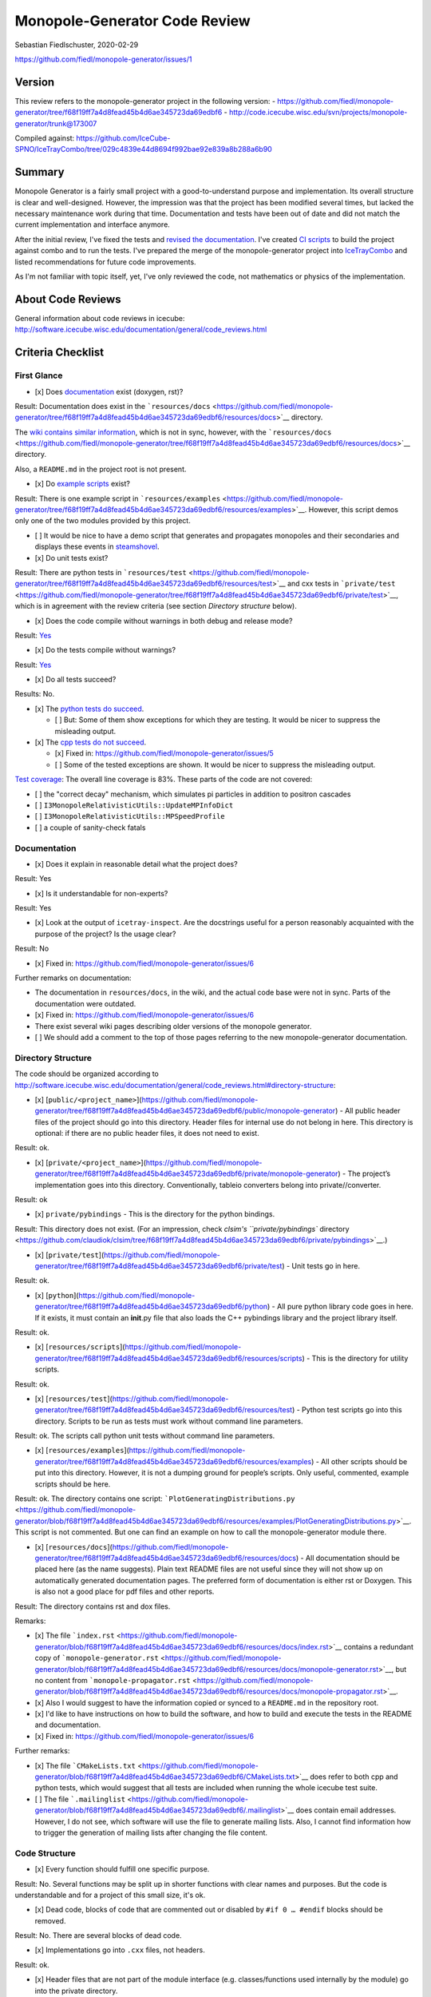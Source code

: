 Monopole-Generator Code Review
==============================

Sebastian Fiedlschuster, 2020-02-29

https://github.com/fiedl/monopole-generator/issues/1

Version
-------

This review refers to the monopole-generator project in the following
version: -
https://github.com/fiedl/monopole-generator/tree/f68f19ff7a4d8fead45b4d6ae345723da69edbf6
-
http://code.icecube.wisc.edu/svn/projects/monopole-generator/trunk@173007

Compiled against:
https://github.com/IceCube-SPNO/IceTrayCombo/tree/029c4839e44d8694f992bae92e839a8b288a6b90

Summary
-------

Monopole Generator is a fairly small project with a good-to-understand
purpose and implementation. Its overall structure is clear and
well-designed. However, the impression was that the project has been
modified several times, but lacked the necessary maintenance work during
that time. Documentation and tests have been out of date and did not
match the current implementation and interface anymore.

After the initial review, I've fixed the tests and `revised the
documentation <https://github.com/fiedl/monopole-generator/blob/861be01/README.md>`__.
I've created `CI scripts <fiedl/monopole-generator-install>`__ to build
the project against combo and to run the tests. I've prepared the merge
of the monopole-generator project into
`IceTrayCombo <https://github.com/IceCube-SPNO/IceTrayCombo>`__ and
listed recommendations for future code improvements.

As I'm not familiar with topic itself, yet, I've only reviewed the code,
not mathematics or physics of the implementation.

About Code Reviews
------------------

General information about code reviews in icecube:
http://software.icecube.wisc.edu/documentation/general/code\_reviews.html

Criteria Checklist
------------------

First Glance
~~~~~~~~~~~~

-  [x] Does
   `documentation <https://github.com/fiedl/monopole-generator/tree/f68f19ff7a4d8fead45b4d6ae345723da69edbf6/resources/docs>`__
   exist (doxygen, rst)?

Result: Documentation does exist in the
```resources/docs`` <https://github.com/fiedl/monopole-generator/tree/f68f19ff7a4d8fead45b4d6ae345723da69edbf6/resources/docs>`__
directory.

The `wiki contains similar
information <https://wiki.icecube.wisc.edu/index.php/Relativistic_Monopole_Simulation>`__,
which is not in sync, however, with the
```resources/docs`` <https://github.com/fiedl/monopole-generator/tree/f68f19ff7a4d8fead45b4d6ae345723da69edbf6/resources/docs>`__
directory.

Also, a ``README.md`` in the project root is not present.

-  [x] Do `example
   scripts <https://github.com/fiedl/monopole-generator/tree/f68f19ff7a4d8fead45b4d6ae345723da69edbf6/resources/examples>`__
   exist?

Result: There is one example script in
```resources/examples`` <https://github.com/fiedl/monopole-generator/tree/f68f19ff7a4d8fead45b4d6ae345723da69edbf6/resources/examples>`__.
However, this script demos only one of the two modules provided by this
project.

-  [ ] It would be nice to have a demo script that generates and
   propagates monopoles and their secondaries and displays these events
   in
   `steamshovel <https://github.com/IceCube-SPNO/IceTrayCombo/tree/master/steamshovel>`__.

-  [x] Do unit tests exist?

Result: There are python tests in
```resources/test`` <https://github.com/fiedl/monopole-generator/tree/f68f19ff7a4d8fead45b4d6ae345723da69edbf6/resources/test>`__
and cxx tests in
```private/test`` <https://github.com/fiedl/monopole-generator/tree/f68f19ff7a4d8fead45b4d6ae345723da69edbf6/private/test>`__,
which is in agreement with the review criteria (see section *Directory
structure* below).

-  [x] Does the code compile without warnings in both debug and release
   mode?

Result:
`Yes <https://github.com/fiedl/monopole-generator/issues/1#issuecomment-591608865>`__

-  [x] Do the tests compile without warnings?

Result:
`Yes <https://github.com/fiedl/monopole-generator/issues/1#issuecomment-591638327>`__

-  [x] Do all tests succeed?

Results: No.

-  [x] The `python tests do
   succeed <https://github.com/fiedl/monopole-generator/issues/1#issuecomment-591647580>`__.

   -  [ ] But: Some of them show exceptions for which they are testing.
      It would be nicer to suppress the misleading output.

-  [x] The `cpp tests do not
   succeed <https://github.com/fiedl/monopole-generator/issues/1#issuecomment-591654198>`__.

   -  [x] Fixed in: https://github.com/fiedl/monopole-generator/issues/5
   -  [ ] Some of the tested exceptions are shown. It would be nicer to
      suppress the misleading output.

`Test
coverage <https://github.com/fiedl/monopole-generator/issues/1#issuecomment-592038694>`__:
The overall line coverage is 83%. These parts of the code are not
covered:

-  [ ] the "correct decay" mechanism, which simulates pi particles in
   addition to positron cascades
-  [ ] ``I3MonopoleRelativisticUtils::UpdateMPInfoDict``
-  [ ] ``I3MonopoleRelativisticUtils::MPSpeedProfile``
-  [ ] a couple of sanity-check fatals

Documentation
~~~~~~~~~~~~~

-  [x] Does it explain in reasonable detail what the project does?

Result: Yes

-  [x] Is it understandable for non-experts?

Result: Yes

-  [x] Look at the output of ``icetray-inspect``. Are the docstrings
   useful for a person reasonably acquainted with the purpose of the
   project? Is the usage clear?

Result: No

-  [x] Fixed in: https://github.com/fiedl/monopole-generator/issues/6

Further remarks on documentation:

-  The documentation in ``resources/docs``, in the wiki, and the actual
   code base were not in sync. Parts of the documentation were outdated.
-  [x] Fixed in: https://github.com/fiedl/monopole-generator/issues/6

-  There exist several wiki pages describing older versions of the
   monopole generator.
-  [ ] We should add a comment to the top of those pages referring to
   the new monopole-generator documentation.

Directory Structure
~~~~~~~~~~~~~~~~~~~

The code should be organized according to
http://software.icecube.wisc.edu/documentation/general/code\_reviews.html#directory-structure:

-  [x]
   [``public/<project_name>``](https://github.com/fiedl/monopole-generator/tree/f68f19ff7a4d8fead45b4d6ae345723da69edbf6/public/monopole-generator)
   - All public header files of the project should go into this
   directory. Header files for internal use do not belong in here. This
   directory is optional: if there are no public header files, it does
   not need to exist.

Result: ok.

-  [x]
   [``private/<project_name>``](https://github.com/fiedl/monopole-generator/tree/f68f19ff7a4d8fead45b4d6ae345723da69edbf6/private/monopole-generator)
   - The project’s implementation goes into this directory.
   Conventionally, tableio converters belong into private//converter.

Result: ok

-  [x] ``private/pybindings`` - This is the directory for the python
   bindings.

Result: This directory does not exist. (For an impression, check
`clsim's ``private/pybindings``
directory <https://github.com/claudiok/clsim/tree/f68f19ff7a4d8fead45b4d6ae345723da69edbf6/private/pybindings>`__.)

-  [x]
   [``private/test``](https://github.com/fiedl/monopole-generator/tree/f68f19ff7a4d8fead45b4d6ae345723da69edbf6/private/test)
   - Unit tests go in here.

Result: ok.

-  [x]
   [``python``](https://github.com/fiedl/monopole-generator/tree/f68f19ff7a4d8fead45b4d6ae345723da69edbf6/python)
   - All pure python library code goes in here. If it exists, it must
   contain an **init**.py file that also loads the C++ pybindings
   library and the project library itself.

Result: ok.

-  [x]
   [``resources/scripts``](https://github.com/fiedl/monopole-generator/tree/f68f19ff7a4d8fead45b4d6ae345723da69edbf6/resources/scripts)
   - This is the directory for utility scripts.

Result: ok.

-  [x]
   [``resources/test``](https://github.com/fiedl/monopole-generator/tree/f68f19ff7a4d8fead45b4d6ae345723da69edbf6/resources/test)
   - Python test scripts go into this directory. Scripts to be run as
   tests must work without command line parameters.

Result: ok. The scripts call python unit tests without command line
parameters.

-  [x]
   [``resources/examples``](https://github.com/fiedl/monopole-generator/tree/f68f19ff7a4d8fead45b4d6ae345723da69edbf6/resources/examples)
   - All other scripts should be put into this directory. However, it is
   not a dumping ground for people’s scripts. Only useful, commented,
   example scripts should be here.

Result: ok. The directory contains one script:
```PlotGeneratingDistributions.py`` <https://github.com/fiedl/monopole-generator/blob/f68f19ff7a4d8fead45b4d6ae345723da69edbf6/resources/examples/PlotGeneratingDistributions.py>`__.
This script is not commented. But one can find an example on how to call
the monopole-generator module there.

-  [x]
   [``resources/docs``](https://github.com/fiedl/monopole-generator/tree/f68f19ff7a4d8fead45b4d6ae345723da69edbf6/resources/docs)
   - All documentation should be placed here (as the name suggests).
   Plain text README files are not useful since they will not show up on
   automatically generated documentation pages. The preferred form of
   documentation is either rst or Doxygen. This is also not a good place
   for pdf files and other reports.

Result: The directory contains rst and dox files.

Remarks:

-  [x] The file
   ```index.rst`` <https://github.com/fiedl/monopole-generator/blob/f68f19ff7a4d8fead45b4d6ae345723da69edbf6/resources/docs/index.rst>`__
   contains a redundant copy of
   ```monopole-generator.rst`` <https://github.com/fiedl/monopole-generator/blob/f68f19ff7a4d8fead45b4d6ae345723da69edbf6/resources/docs/monopole-generator.rst>`__,
   but no content from
   ```monopole-propagator.rst`` <https://github.com/fiedl/monopole-generator/blob/f68f19ff7a4d8fead45b4d6ae345723da69edbf6/resources/docs/monopole-propagator.rst>`__.
-  [x] Also I would suggest to have the information copied or synced to
   a ``README.md`` in the repository root.
-  [x] I'd like to have instructions on how to build the software, and
   how to build and execute the tests in the README and documentation.
-  [x] Fixed in: https://github.com/fiedl/monopole-generator/issues/6

Further remarks:

-  [x] The file
   ```CMakeLists.txt`` <https://github.com/fiedl/monopole-generator/blob/f68f19ff7a4d8fead45b4d6ae345723da69edbf6/CMakeLists.txt>`__
   does refer to both cpp and python tests, which would suggest that all
   tests are included when running the whole icecube test suite.
-  [ ] The file
   ```.mailinglist`` <https://github.com/fiedl/monopole-generator/blob/f68f19ff7a4d8fead45b4d6ae345723da69edbf6/.mailinglist>`__
   does contain email addresses. However, I do not see, which software
   will use the file to generate mailing lists. Also, I cannot find
   information how to trigger the generation of mailing lists after
   changing the file content.

Code Structure
~~~~~~~~~~~~~~

-  [x] Every function should fulfill one specific purpose.

Result: No. Several functions may be split up in shorter functions with
clear names and purposes. But the code is understandable and for a
project of this small size, it's ok.

-  [x] Dead code, blocks of code that are commented out or disabled by
   ``#if 0 … #endif`` blocks should be removed.

Result: No. There are several blocks of dead code.

-  [x] Implementations go into ``.cxx`` files, not headers.

Result: ok.

-  [x] Header files that are not part of the module interface (e.g.
   classes/functions used internally by the module) go into the private
   directory.

Result: ok.

Coding Standards
~~~~~~~~~~~~~~~~

-  [x] Consistent naming of variables, classes.

Result: No.

-  [ ] The naming of variables needs to be improved.
-  [ ] Also, a consistent case convention for variable and method names
   should be applied: ``helloworld`` vs. ``helloWorld`` vs.
   ``hello_world``.

-  [x] variables should have meaningful names, but normal IceCube
   abbreviations like DOM are okay.

Result: No. (But as the code base is not very long, it's not too
harmful. However, improving the variable names would serve readability
and save newcomers time when reading the code.)

Readability
~~~~~~~~~~~

-  [x] Can you follow the logic of the code?

Result: Yes.

-  [x] Code duplication should be avoided

Result: ok.

-  [x] Are error and warning messages understandable?

Result: Improvement recommended.

Some error messages (like "out of range") do not help to fix the issue
without reading the code. This can be improved by providing more
constructive and informative outputs.

Usability
~~~~~~~~~

-  [x] Are parameters documented and understandable?

Result: No.

The documentation of the parameters has not been up to date. Also, the
descriptions listed in ``icetray-inspect`` did not match the
descriptions from the documentation, and tended to be not very helpful
without reading the documentation and the code.

Improved in: https://github.com/fiedl/monopole-generator/issues/6

-  [x] Are parameters useful?

Result: Yes.

Detailed Annotation
-------------------

I have annotated the code in its reviewed state and listed
recommendations for future improvements:

https://github.com/fiedl/monopole-generator/pull/4

PDF export:
`2020-02-29\_code\_review\_appendix.pdf <https://github.com/fiedl/monopole-generator/files/4271080/2020-02-29_code_review_appendix.pdf>`__

Fixes After the Review
----------------------

The first fixes after this review are collected in this pull request:

https://github.com/fiedl/monopole-generator/pull/7

Archiving This Code Review
--------------------------

This code review can be accessed on github:
https://github.com/fiedl/monopole-generator/issues/1

-  [x] A copy of the review is documented in ``resources/docs`` of the
   monopole-generator code.
   (`source <http://software.icecube.wisc.edu/documentation/general/code_reviews.html#method-of-code-review-process>`__)
-  [x] The review is linked to the project's ``ReST`` docs (?).
   (`source <http://software.icecube.wisc.edu/documentation/general/code_reviews.html#method-of-code-review-process>`__)

In order to sync this markdown file ``2020-02-29_code_review.md`` to the
equivalent rst file ``2020-02-29_code_review.rst``, use
`pandoc <http://pandoc.org>`__:

.. code:: bash

    $ pandoc --from markdown --to rst resources/docs/2020-02-29_code_review.md > resources/docs/2020-02-29_code_review.rst

Next Steps
----------

-  [ ] Merge the monopole-generator project into
   https://github.com/IceCube-SPNO/IceTrayCombo
-  [ ] Implement improvements from annotations in
   https://github.com/fiedl/monopole-generator/pull/4
-  [ ] Review and merge `q-ball-support
   feature <https://github.com/fiedl/monopole-generator/pull/8>`__ by
   Sarah Pieper
-  [ ] Review and coordinate implementation of a `proposal by Frederik
   Lauber <https://icecube-spno.slack.com/archives/GUFGWJKGC/p1582642417006700>`__
   to refactor the monopole propagator in a way that extracts the
   production of cascades into a separate part of the code.
